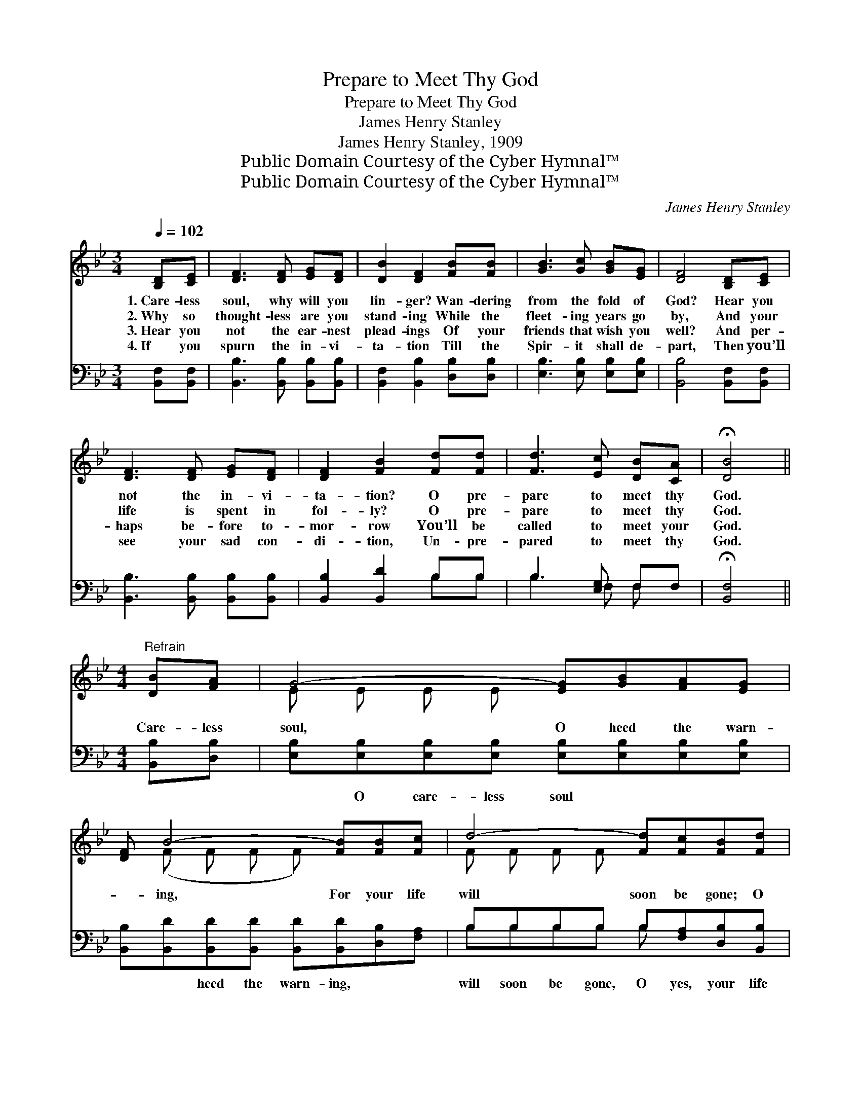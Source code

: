 X:1
T:Prepare to Meet Thy God
T:Prepare to Meet Thy God
T:James Henry Stanley
T:James Henry Stanley, 1909
T:Public Domain Courtesy of the Cyber Hymnal™
T:Public Domain Courtesy of the Cyber Hymnal™
C:James Henry Stanley
Z:Public Domain
Z:Courtesy of the Cyber Hymnal™
%%score ( 1 2 ) ( 3 4 )
L:1/8
Q:1/4=102
M:3/4
K:Bb
V:1 treble 
V:2 treble 
V:3 bass 
V:4 bass 
V:1
 [B,D][CE] | [DF]3 [DF] [EG][DF] | [DB]2 [DF]2 [FB][FB] | [GB]3 [Gc] [GB][EG] | [DF]4 [B,D][CE] | %5
w: 1.~Care- less|soul, why will you|lin- ger? Wan- dering|from the fold of|God? Hear you|
w: 2.~Why so|thought- less are you|stand- ing While the|fleet- ing years go|by, And your|
w: 3.~Hear you|not the ear- nest|plead- ings Of your|friends that wish you|well? And per-|
w: 4.~If you|spurn the in- vi-|ta- tion Till the|Spir- it shall de-|part, Then you’ll|
 [DF]3 [DF] [EG][DF] | [DF]2 [FB]2 [Fd][Fd] | [Fd]3 [Ec] [DB][CA] | !fermata![DB]4 || %9
w: not the in- vi-|ta- tion? O pre-|pare to meet thy|God.|
w: life is spent in|fol- ly? O pre-|pare to meet thy|God.|
w: haps be- fore to-|mor- row You’ll be|called to meet your|God.|
w: see your sad con-|di- tion, Un- pre-|pared to meet thy|God.|
[M:4/4]"^Refrain" [DB][FA] | G4- [EG][GB][FA][EG] | [DF] B4- [FB][FB][Fc] | d4- [Fd][Fc][FB][Fd] | %13
w: ||||
w: Care- less|soul, O heed the warn-|* ing, For your life|will soon be gone; O|
w: ||||
w: ||||
 c4- [=Fc]2 [Fd][^Fc] | B4- [GB][Gc][GB][EG] | [DF] B4- [FB][Fd][Fd] | [Fd]4- [Fd][Ec][DB][DA] | %17
w: ||||
w: * how sad to|* face the judg- ment|* Un- pre- pared to|* * meet thy God.|
w: ||||
w: ||||
 B4- [DB]2 |] %18
w: |
w: |
w: |
w: |
V:2
 x2 | x6 | x6 | x6 | x6 | x6 | x6 | x6 | x4 ||[M:4/4] x2 | E E E E x4 | x (F F F F) x3 | %12
 F F F F x4 | ^FFFF x4 | G G G G x4 | x F F F F x3 | x8 | DDEE x2 |] %18
V:3
 [B,,F,][B,,F,] | [B,,B,]3 [B,,B,] [B,,B,][B,,B,] | [B,,F,]2 [B,,B,]2 [D,B,][D,B,] | %3
w: ~ ~|~ ~ ~ ~|~ ~ ~ ~|
 [E,B,]3 [E,B,] [E,B,][E,B,] | [B,,B,]4 [B,,F,][B,,F,] | [B,,B,]3 [B,,B,] [B,,B,][B,,B,] | %6
w: ~ ~ ~ ~|~ ~ ~|~ ~ ~ ~|
 [B,,B,]2 [B,,D]2 B,B, | B,3 [E,G,] F,F, | !fermata![B,,F,]4 ||[M:4/4] [B,,B,][D,B,] | %10
w: ~ ~ ~ ~|~ ~ ~ ~|~|~ ~|
 [E,B,][E,B,][E,B,][E,B,] [E,B,][E,B,][E,B,][E,B,] | %11
w: ~ O care- less soul ~ ~ ~|
 [B,,B,][B,,D][B,,D][B,,D] [B,,D][B,,D][D,B,][F,A,] | B,B,B,B, B,[F,A,][D,B,][B,,B,] | %13
w: ~ ~ heed the warn- ing, ~ ~|will soon be gone, O yes, your life|
 [F,A,][F,A,][F,A,][F,A,] [F,A,]2 [B,,B,][D,B,] | %14
w: will soon be gone; ~ ~ ~|
 [E,B,][E,B,][E,B,][E,B,] [E,B,][E,B,][E,B,][E,B,] | [B,,B,][B,,D][B,,D][B,,D] [B,,D][B,,D] z2 | %16
w: ~ to face the judg- ment O how|sad to face the judg- ment,|
 z2 B,B, B,[E,G,]F,F, | F,F,G,_G, [B,,F,]2 |] %18
w: Un- pre- pared ~ ~ ~|to meet thy God. *|
V:4
 x2 | x6 | x6 | x6 | x6 | x6 | x4 B,B, | B,3 F, F, x | x4 ||[M:4/4] x2 | x8 | x8 | B,B,B,B, B, x3 | %13
 x8 | x8 | x8 | x2 B,B, B,F,F, x | B,,4- x2 |] %18

